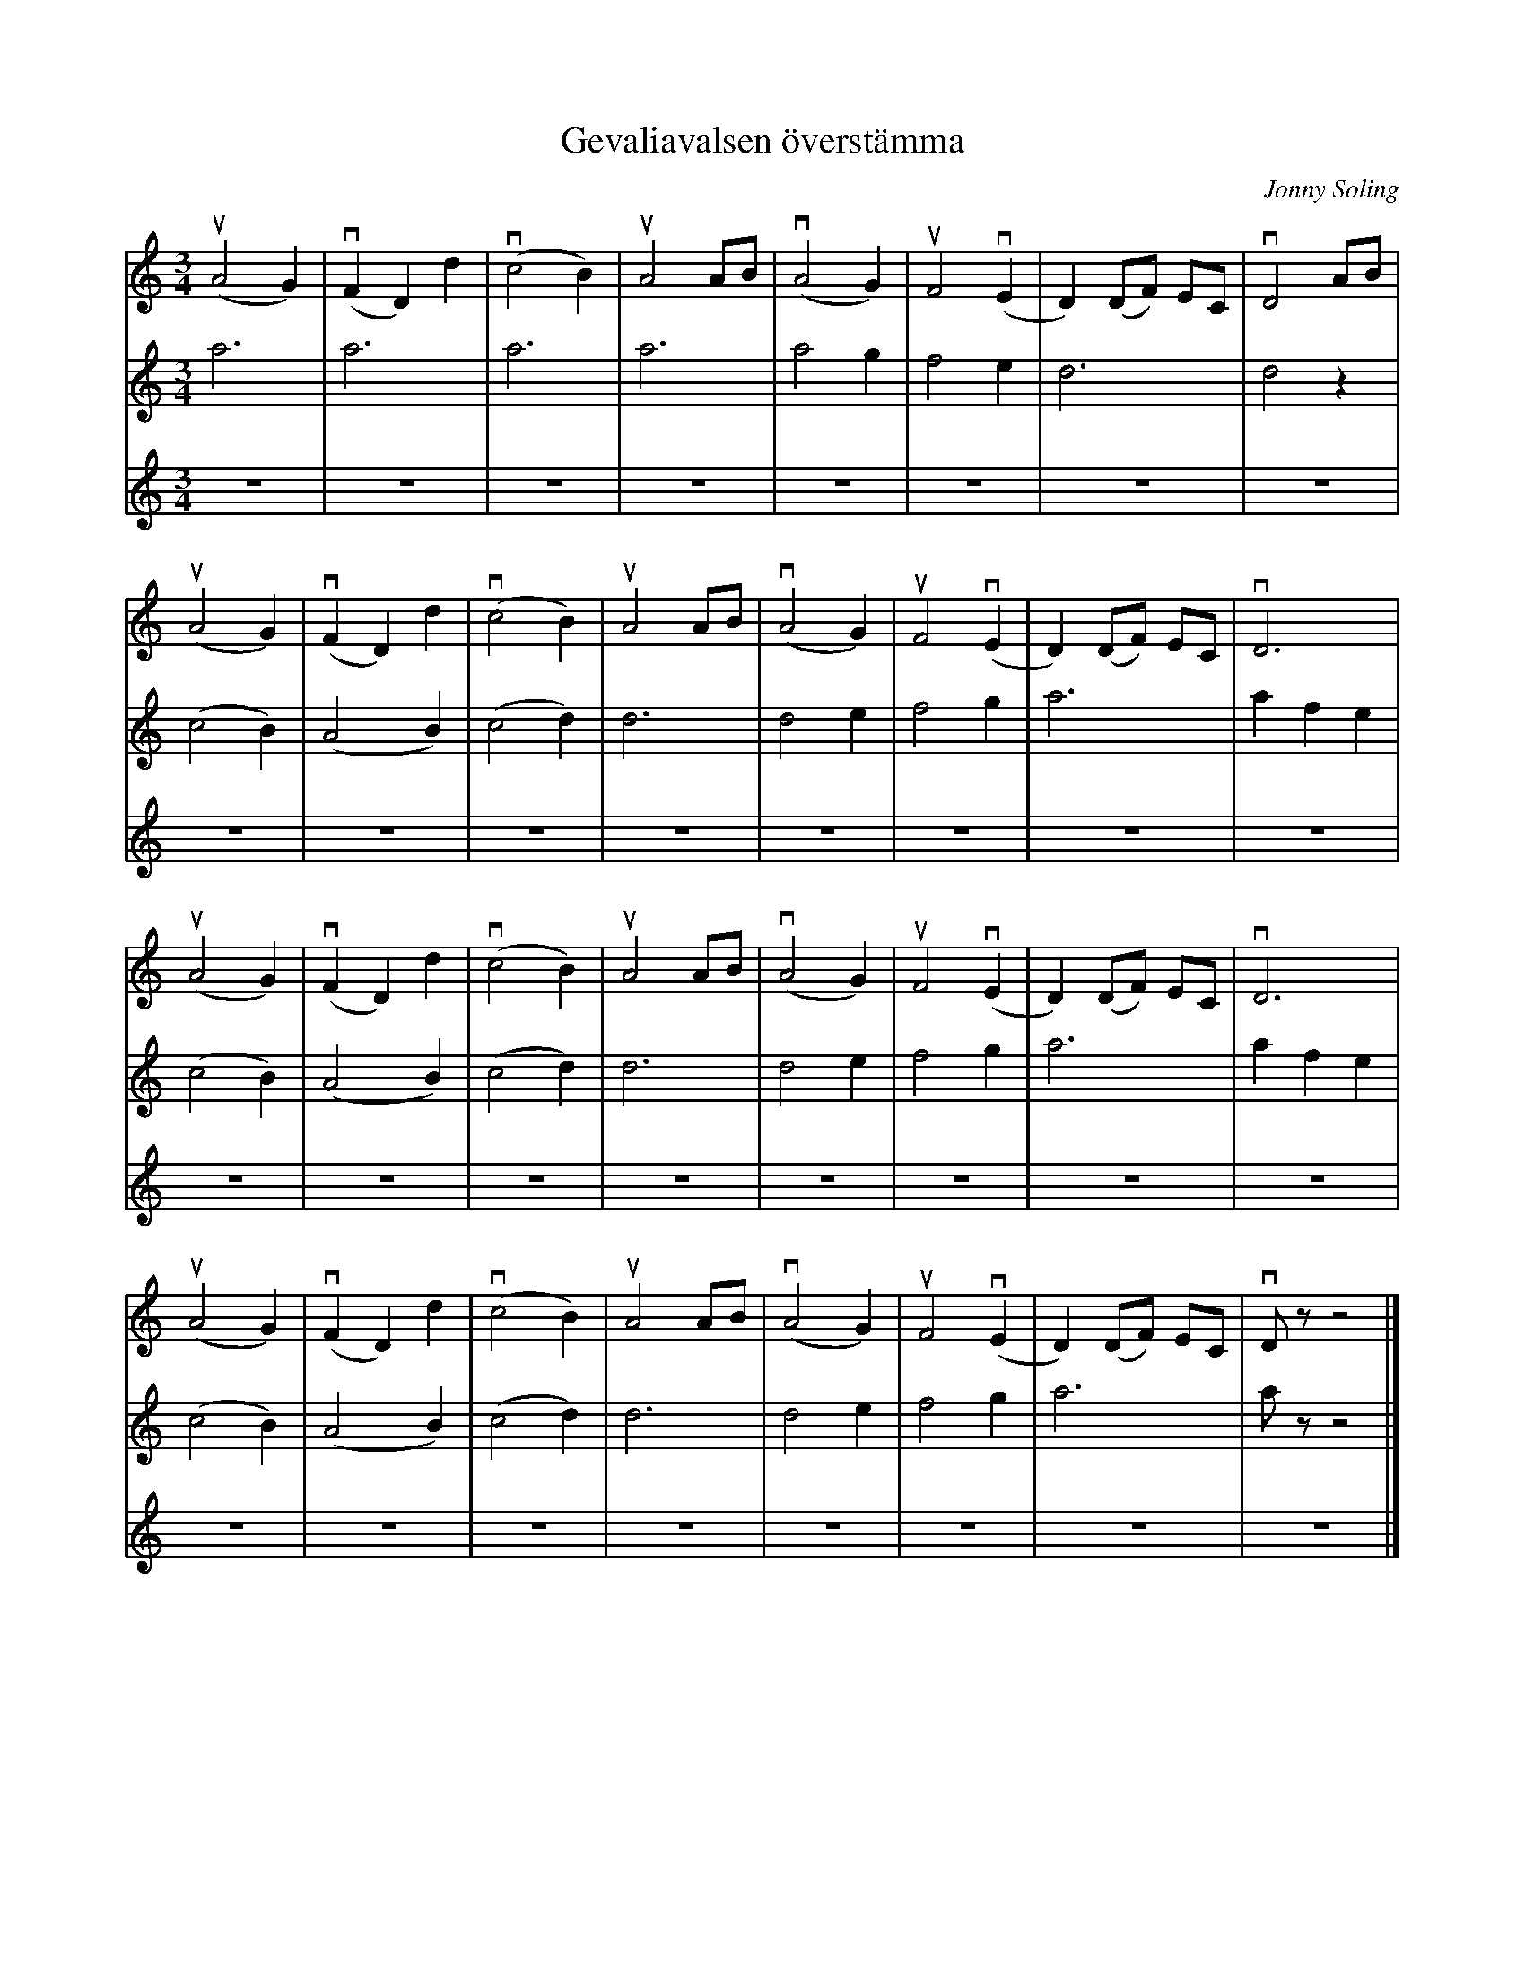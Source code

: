 %%abc-charset utf-8

X:1
T: Gevaliavalsen överstämma
C: Jonny Soling
R: Vals
S: Utlärd av Jonny Soling
Z: Karin Arén
M: 3/4
L: 1/8
K: Am  
V:1
(uA4 G2) | v(F2 D2) d2 | (vc4 B2) | uA4 AB | (vA4 G2) | uF4 (vE2 | D2) (DF) EC | vD4 AB |
V:2
a6 | a6 | a6 | a6 |a4 g2 | f4 e2 | d6 | d4 z2 | 
V:3
z6 | z6 | z6 | z6 |z6 | z6 | z6 | z6 |
V:1
(uA4 G2) | v(F2 D2) d2 | (vc4 B2) | uA4 AB | (vA4 G2) | uF4 (vE2 | D2) (DF) EC | vD6 |
V:2
(c4 B2) |(A4 B2) | (c4 d2) | d6 | d4 e2 | f4 g2 | a6  | a2 f2 e2 |
V:3
z6 | z6 | z6 | z6 |z6 | z6 | z6 | z6 |
V:1
(uA4 G2) | v(F2 D2) d2 | (vc4 B2) | uA4 AB | (vA4 G2) | uF4 (vE2 | D2) (DF) EC | vD6 |
V:2
(c4 B2) |(A4 B2) | (c4 d2) | d6 | d4 e2 | f4 g2 | a6  | a2 f2 e2 |
V:3
z6 | z6 | z6 | z6 |z6 | z6 | z6 | z6 |
V:1
(uA4 G2) | v(F2 D2) d2 | (vc4 B2) | uA4 AB | (vA4 G2) | uF4 (vE2 | D2) (DF) EC | vD z z4 |]
V:2
(c4 B2) |(A4 B2) | (c4 d2) | d6 | d4 e2 | f4 g2 | a6 | a z z4 |]
V:3
z6 | z6 | z6 | z6 |z6 | z6 | z6 | z6 |]

